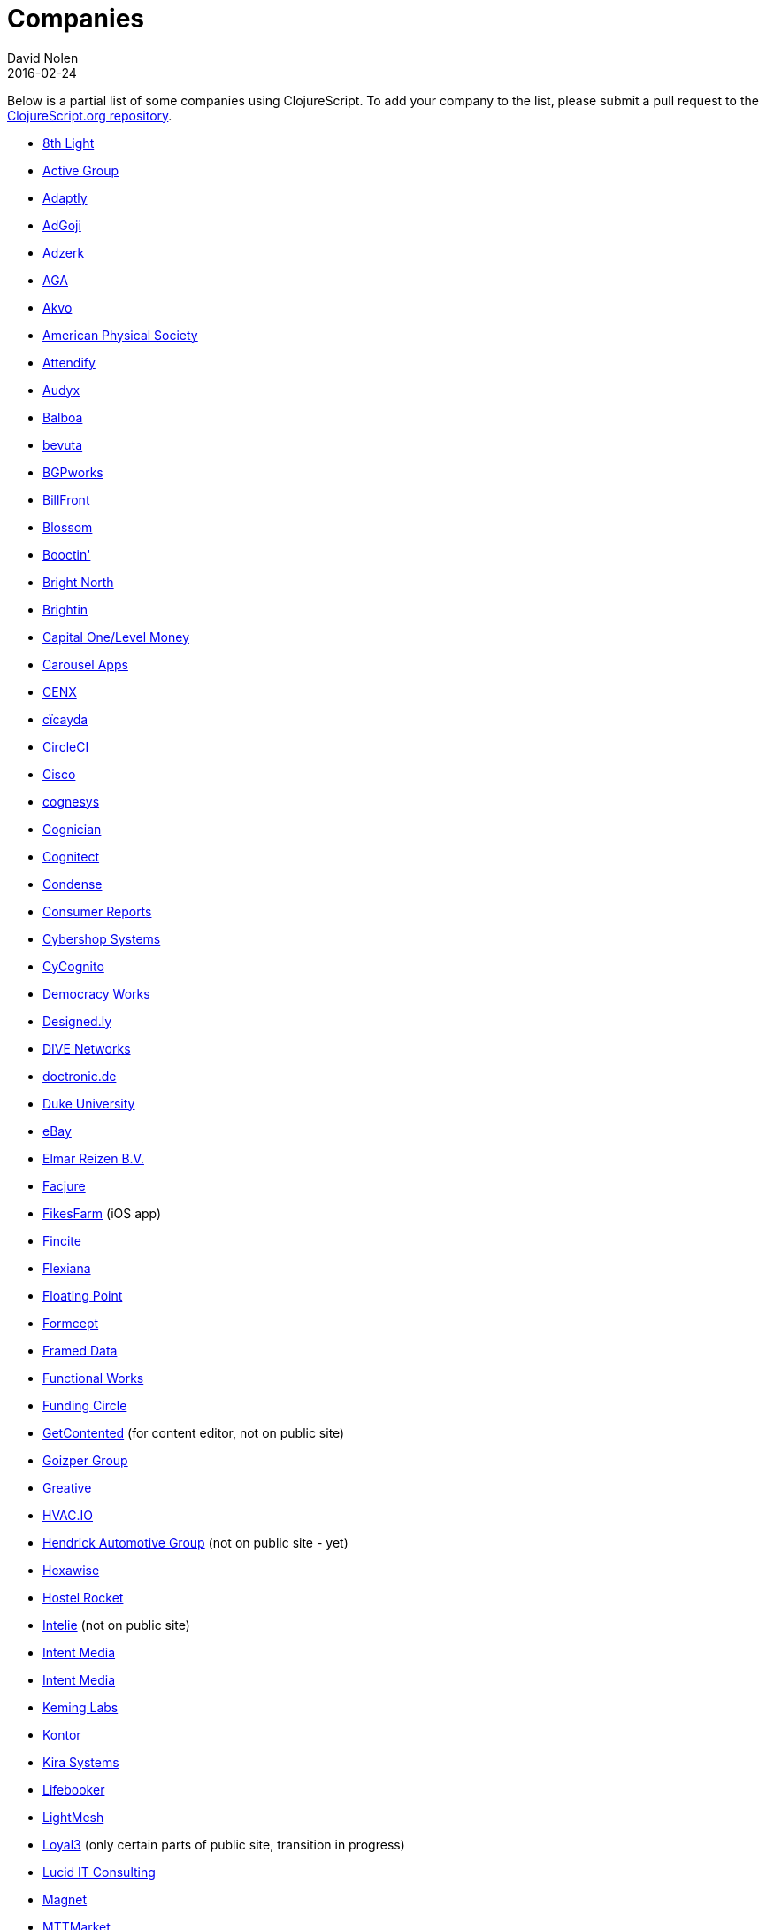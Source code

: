 = Companies
David Nolen
2016-02-24
:type: community
:toc: macro
:icons: font

Below is a partial list of some companies using ClojureScript. To add your company to the list, please submit a pull request to the https://github.com/clojure/clojurescript-site[ClojureScript.org repository].

* https://www.8thlight.com[8th Light,opts=nofollow]
* https://www.active-group.de/[Active Group,opts=nofollow]
* https://www.adaptly.com[Adaptly,opts=nofollow]
* https://www.adgoji.com[AdGoji,opts=nofollow]
* https://adzerk.com/[Adzerk,opts=nofollow]
* https://www.againtelligent.com/en/[AGA,opts=nofollow]
* https://akvo.org/[Akvo,opts=nofollow]
* https://journals.aps.org/[American Physical Society,opts=nofollow]
* https://attendify.com/[Attendify,opts=nofollow]
* https://audio.audyx.com/[Audyx,opts=nofollow]
* https://www.balboa.io[Balboa,opts=nofollow]
* https://www.bevuta.com/[bevuta,opts=nofollow]
* https://www.bgpworks.com[BGPworks,opts=nofollow]
* https://www.billfront.com/[BillFront,opts=nofollow]
* https://www.blossom.co[Blossom,opts=nofollow]
* https://en.booctin.com[Booctin',opts=nofollow]
* https://www.brightnorth.co.uk[Bright North,opts=nofollow]
* https://www.brightin.nl[Brightin,opts=nofollow]
* https://levelmoney.com[Capital One/Level Money,opts=nofollow]
* https://carouselapps.com/[Carousel Apps,opts=nofollow]
* https://www.cenx.com[CENX,opts=nofollow]
* https://cicayda.com/[cïcayda,opts=nofollow]
* https://circleci.com[CircleCI,opts=nofollow]
* https://www.threatgrid.com[Cisco,opts=nofollow]
* https://www.cognesys.de[cognesys,opts=nofollow]
* https://www.cognician.com[Cognician,opts=nofollow]
* https://cognitect.com[Cognitect,opts=nofollow]
* https://www.condense.com.au/[Condense,opts=nofollow]
* https://www.consumerreports.org/[Consumer Reports,opts=nofollow]
* https://www.cybershopsystems.com[Cybershop Systems,opts=nofollow]
* https://www.cycognito.com[CyCognito,opts=nofollow]
* https://democracy.works/[Democracy Works,opts=nofollow]
* https://designed.ly/[Designed.ly,opts=nofollow]
* https://dive-networks.com[DIVE Networks,opts=nofollow]
* https://www.doctronic.de[doctronic.de,opts=nofollow]
* https://scholars.duke.edu[Duke University,opts=nofollow]
* https://www.ebay.com[eBay,opts=nofollow]
* https://www.vakantiediscounter.nl[Elmar Reizen B.V.,opts=nofollow]
* https://www.facjure.com[Facjure,opts=nofollow]
* https://fikesfarm.com/cc/[FikesFarm,opts=nofollow] (iOS app)
* https://fincite.com[Fincite,opts=nofollow]
* https://flexiana.com[Flexiana,opts=nofollow]
* https://floatingpoint.io/[Floating Point,opts=nofollow]
* https://www.formcept.com/[Formcept,opts=nofollow]
* https://framed.io[Framed Data,opts=nofollow]
* https://jobs.functionalworks.com[Functional Works,opts=nofollow]
* https://www.fundingcircle.com[Funding Circle,opts=nofollow]
* https://www.getcontented.com.au[GetContented,opts=nofollow] (for content editor, not on public site)
* https://www.goizper.com/[Goizper Group,oppts=nofollow]
* https://greative.jp/[Greative,opts=nofollow]
* https://hvac.io[HVAC.IO,opts=nofollow]
* https://www.hendrickauto.com[Hendrick Automotive Group,opts=nofollow] (not on public site - yet)
* https://hexawise.com/[Hexawise,opts=nofollow]
* https://hostelrocket.com[Hostel Rocket,opts=nofollow]
* https://www.intelie.com.br[Intelie,opts=nofollow] (not on public site)
* https://intentmedia.com[Intent Media,opts=nofollow]
* https://juxt.pro[Intent Media,opts=nofollow]
* https://keminglabs.com[Keming Labs,opts=nofollow]
* https://www.kontor.com[Kontor,opts=nofollow]
* https://kirasystems.com[Kira Systems,opts=nofollow]
* https://lifebooker.com[Lifebooker,opts=nofollow]
* https://lightmesh.com[LightMesh,opts=nofollow]
* https://www.loyal3.com/[Loyal3,opts=nofollow] (only certain parts of public site, transition in progress)
* https://lucidit.consulting[Lucid IT Consulting, LLC,opts=nofollow]
* https://www.magnet.coop[Magnet,opts=nofollow]
* https://www.mttmarket.com/[MTTMarket,opts=nofollow]
* https://www.mastodonc.com/[Mastodon C,opts=nofollow] (Not on public site, however)
* https://welcome.mayvenn.com/hello[Mayvenn,opts=nofollow]
* https://mazira.com/[Mazira,opts=nofollow]
* https://what.meewee.com[MeeWee,opts=nofollow]
* https://metail.com/[Metail,opts=nofollow]
* https://www.metosin.fi[Metosin,opts=nofollow]
* https://modnakasta.ua/[modnaKasta,opts=nofollow]
* https://www.mphasis.com/[Mphasis,opts=nofollow]
* https://welcome.thenavisway.com/[NAVIS,opts=nofollow]
* https://www.nemcv.com/[NemCV,opts=nofollow] - https://www.zubairquraishi.com/zubairquraishi/case-study---nemcv.html[Details,opts=nofollow]
* https://www.nws.ai[Newsroom AI,opts=nofollow]
* https://nextjournal.com[Nextjournal,opts=nofollow]
* https://nubank.com.br[Nubank,opts=nofollow]
* https://nukomeet.com[Nukomeet,opts=nofollow]
* https://numerical.co.nz[Numerical Brass Computing,opts=nofollow]
* https://obsidian-innovations.com/[Obsidian Innovations,opts=nofollow]
* https://omnimemory.com/[Omnimemory,opts=nofollow]
https://www.omnyway.com[Omnyway,opts=nofollow] - https://github.com/omnyway-labs[Github,opts=nofollow]
* https://company.ona.io[Ona,opts=nofollow]
* https://opensensors.io/[OpenSensors,opts=nofollow]
* https://www.orkli.com/en[Orkli,opts=nofollow]
* https://oursky.com[Oursky,opts=nofollow]
* https://www.outpace.com/[Outpace,opts=nofollow]
* https://www.pros.com/[PROS,opts=nofollow]
* https://paddleguru.com[PaddleGuru,opts=nofollow]
* https://pandanet-igs.com/[Pandanet,opts=nofollow]
* https://pitch.com/[Pitch,opts=nofollow]
* https://postspectacular.com/[PostSpectacular,opts=nofollow]
* https://precursorapp.com/[Precursor,opts=nofollow]
* https://getprismatic.com/home[Prismatic,opts=nofollow]
* https://www.purposefly.com/[PurposeFly,opts=nofollow]
* https://qficonsulting.com[QFI Consulting LLP,opts=nofollow]
* https://racehubhq.com[RaceHub,opts=nofollow]
* https://rackspace.com[Rackspace,opts=nofollow]
* https://www.radi8.co.uk[Radi8.co.uk,opts=nofollow]
* https://www.recurse.com[Recurse Center,opts=nofollow]
* https://www.redradix.com[Redradix,opts=nofollow]
* https://rentpath.com/[RentPath,opts=nofollow]
* https://www.repairtechsolutions.com/[RepairTech,opts=nofollow]
* https://www.roomstorm.com[Roomstorm,opts=nofollow]
* https://scivera.com[SciVera,opts=nofollow] (Not on public site, however)
* https://serenova.com[Serenova,opts=nofollow]
* https://www.shareablee.com[Shareablee,opts=nofollow]
* https://www.sinapsi.com/[Sinapsi,opts=nofollow]
* https://sistemimoderni.com[Sistemi Moderni,opts=nofollow]
* https://www.smartchecker.de/[SmartChecker,opts=nofollow]
* https://smeebi.com[Smeebi,opts=nofollow]
* https://smxemail.com/[SMX,opts=nofollow] (Not on public site, however)
* https://socialsuperstore.com[Social Superstore,opts=nofollow]
* https://www.solita.fi/in-english/[Solita,opts=nofollow]
* https://www.sparrho.com[Sparrho,opts=nofollow]
* https://www.squarevenue.com[SquareVenue,opts=nofollow]
* https://status.im/[Status,opts=nofollow]
* https://www.studyflow.nl[Studyflow,opts=nofollow]
* https://www.style.com/[Style.com,opts=nofollow]
* https://shop.stylefruits.de[stylefruits,opts=nofollow]
* https://suprematic.net[Suprematic,opts=nofollow]
* https://open.mediaexpress.reuters.com[Thomson Reuters,opts=nofollow]
* https://www.twosigma.com[Two Sigma,opts=nofollow]
* https://www.uhn.ca/[University Health Network,opts=nofollow]
* https://www.upworthy.com[Upworthy,opts=nofollow]
* https://www.uswitch.com[uSwitch,opts=nofollow]
* https://www.vincit.com[Vincit,opts=nofollow]
* https://vitallabs.co[Vital Labs,opts=nofollow]
* https://vouch.io/[Vouch.io,opts=nofollow]
* https://workframe.com[Workframe,opts=nofollow]
* https://yetanalytics.com[Yet Analytics,opts=nofollow]
* https://xnlogic.com[XN Logic,opts=nofollow]
* https://www.zenfinance.com.br/[Zen Finance,opts=nofollow]
* https://zensight.co/[Zensight,opts=nofollow]
* https://zignal.co/[Zignal,opts=nofollow]
* https://devblog.zimpler.com/blog/2015/08/12/clojurescript-from-zero-to-production-part-1/[Zimpler,opts=nofollow]
